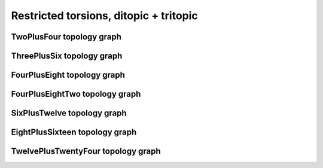 =======================================
Restricted torsions, ditopic + tritopic
=======================================

TwoPlusFour topology graph
==========================

.. chemiscope:: ../../datasets/cg_model_jul2023/jsons/cs_2p4_ton_2P4.json.gz

ThreePlusSix topology graph
===========================

.. chemiscope:: ../../datasets/cg_model_jul2023/jsons/cs_2p4_ton_3P6.json.gz

FourPlusEight topology graph
============================

.. chemiscope:: ../../datasets/cg_model_jul2023/jsons/cs_2p4_ton_4P8.json.gz

FourPlusEightTwo topology graph
===============================

.. chemiscope:: ../../datasets/cg_model_jul2023/jsons/cs_2p4_ton_4P82.json.gz

SixPlusTwelve topology graph
============================

.. chemiscope:: ../../datasets/cg_model_jul2023/jsons/cs_2p4_ton_6P12.json.gz

EightPlusSixteen topology graph
===============================

.. chemiscope:: ../../datasets/cg_model_jul2023/jsons/cs_2p4_ton_8P16.json.gz

TwelvePlusTwentyFour topology graph
===================================

.. chemiscope:: ../../datasets/cg_model_jul2023/jsons/cs_2p4_ton_12P24.json.gz

